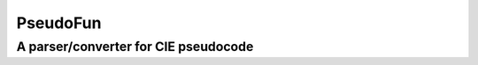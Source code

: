 ============
PseudoFun
============

**************************************
A parser/converter for CIE pseudocode
**************************************

